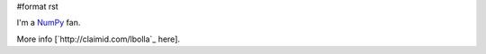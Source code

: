#format rst

I'm a NumPy_ fan.

More info [`http://claimid.com/lbolla`_ here].

.. ############################################################################

.. _NumPy: ../NumPy

